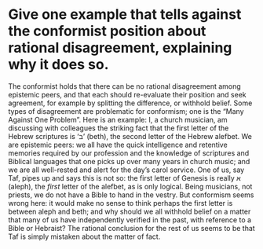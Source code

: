 * Give one example that tells against the conformist position about rational disagreement, explaining why it does so.

The conformist holds that there can be no rational disagreement among epistemic peers, and that each should re-evaluate their position and seek agreement, for example by splitting the difference, or withhold belief. Some types of disagreement are problematic for conformism; one is the “Many Against One Problem”. Here is an example: I, a church musician, am discussing with colleagues the striking fact that the first letter of the Hebrew scriptures is ‘ב’ (beth), the second letter of the Hebrew alefbet. We are epistemic peers: we all have the quick intelligence and retentive memories required by our profession and the knowledge of scriptures and Biblical languages that one picks up over many years in church music; and we are all well-rested and alert for the day’s carol service. One of us, say Taf, pipes up and says this is not so: the first letter of Genesis is really א (aleph), the /first/ letter of the alefbet, as is only logical. Being musicians, not priests, we do not have a Bible to hand in the vestry. But conformism seems wrong here: it would make no sense to think perhaps the first letter is between aleph and beth; and why should we all withhold belief on a matter that many of us have independently verified in the past, with reference to a Bible or Hebraist? The rational conclusion for the rest of us seems to be that Taf is simply mistaken about the matter of fact.